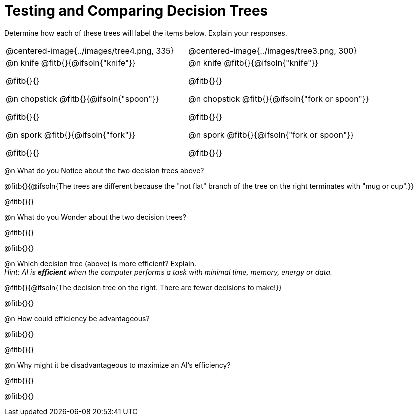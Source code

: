 = Testing and Comparing Decision Trees

++++
<style>
/* Format autonumbering inside the table correctly */
table .autonum::after { content: ')' !important; }
</style>
++++

Determine how each of these trees will label the items below. Explain your responses.

[cols="1a,1a", stripes="none", frame="none"]
|===
| @centered-image{../images/tree4.png, 335}
| @centered-image{../images/tree3.png, 300}

|
@n knife @fitb{}{@ifsoln{"knife"}}

@fitb{}{}

@n chopstick @fitb{}{@ifsoln{"spoon"}}

@fitb{}{}

@n spork @fitb{}{@ifsoln{"fork"}}

@fitb{}{}

|
@n knife @fitb{}{@ifsoln{"knife"}}

@fitb{}{}

@n chopstick @fitb{}{@ifsoln{"fork or spoon"}}

@fitb{}{}

@n spork @fitb{}{@ifsoln{"fork or spoon"}}

@fitb{}{}

|===


@n What do you Notice about the two decision trees above?

@fitb{}{@ifsoln{The trees are different because the "not flat" branch of the tree on the right terminates with "mug or cup".}}

@fitb{}{}

@n What do you Wonder about the two decision trees?

@fitb{}{}

@fitb{}{}

@n Which decision tree (above) is more efficient? Explain. +
_Hint: AI is *efficient* when the computer performs a task with minimal time, memory, energy or data._

@fitb{}{@ifsoln{The decision tree on the right. There are fewer decisions to make!}}

@fitb{}{}

@n How could efficiency be advantageous?

@fitb{}{}

@fitb{}{}

@n Why might it be disadvantageous to maximize an AI's efficiency?

@fitb{}{}

@fitb{}{}
